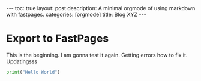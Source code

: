 #+BEGIN_EXPORT html
---
toc: true
layout: post
description: A minimal orgmode of using markdown with fastpages.
categories: [orgmode]
title: Blog XYZ
---
#+END_EXPORT



* Export to FastPages
  This is the beginning. I am gonna test it again. Getting errors how to fix it. Updatingsss 

#+BEGIN_SRC python
  print("Hello World")
#+END_SRC